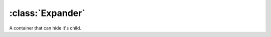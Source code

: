 =================
:class:`Expander`
=================

.. image:: images/expander-close.*

.. image:: images/expander-open.*

A container that can hide it's child.

.. class:: Expander
